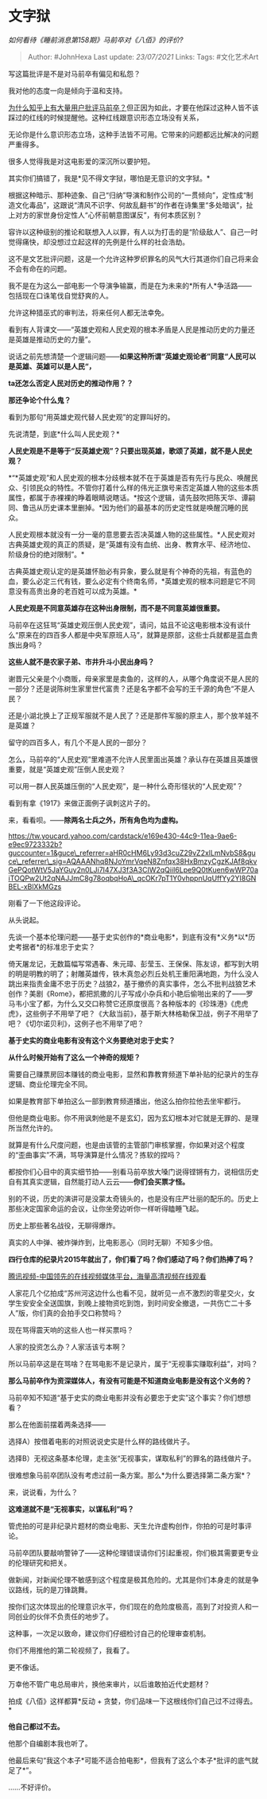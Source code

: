 * 文字狱
  :PROPERTIES:
  :CUSTOM_ID: 文字狱
  :END:

/如何看待《睡前消息第158期》马前卒对《八佰》的评价?/

#+BEGIN_QUOTE
  Author: #JohnHexa Last update: /23/07/2021/ Links: Tags: #文化艺术Art
#+END_QUOTE

写这篇批评是不是对马前卒有偏见和私怨？

我对他的态度一向是倾向于温和支持。

[[https://www.zhihu.com/question/53465053/answer/526045026][为什么知乎上有大量用户批评马前卒？]]但正因为如此，才要在他踩过这种人皆不该踩过的红线的时候提醒他。这种红线跟意识形态立场没有关系，

无论你是什么意识形态立场，这种手法皆不可用。它带来的问题都远比解决的问题严重得多。

很多人觉得我是对这电影爱的深沉所以要护短。

其实你们搞错了，我是*见不得文字狱，哪怕是无意识的文字狱。*

根据这种暗示、那种迹象、自己“归纳”导演和制作公司的“一贯倾向”，定性成“制造文化毒品”，这跟说“清风不识字、何故乱翻书”的作者在诗集里“多处暗讽”，扯上对方的家世身份定性人“心怀前朝意图谋反”，有何本质区别？

容许以这种级别的推论和联想入人以罪，有人以为打击的是“阶级敌人”、自己一时觉得痛快，却没想过立起这样的先例是什么样的社会浩劫。

这不是文艺批评问题，这是一个允许这种罗织罪名的风气大行其道你们自己将来会不会有命在的问题。

我不是在为这么一部电影一个导演争输赢，而是在为未来的*所有人*争活路------包括现在口诛笔伐自觉舒爽的人。

允许这种猎巫式的审判法，将来任何人都无法幸免。

看到有人背课文------“英雄史观和人民史观的根本矛盾是人民是推动历史的力量还是英雄是推动历史的力量”。

说话之前先想清楚一个逻辑问题------*如果这种所谓“英雄史观论者”同意“人民可以是英雄、英雄可以是人民“，*

*ta还怎么否定人民对历史的推动作用？？*

*那还争论个什么鬼？*

看到为那句“用英雄史观代替人民史观”的定罪叫好的。

先说清楚，到底*什么叫人民史观？*

*人民史观是不是等于“反英雄史观”？只要出现英雄，歌颂了英雄，就不是人民史观？*

*“*英雄史观”和人民史观的根本分歧根本就不在于英雄是否有先行与民众、唤醒民众、引领民众的特性。不管你打着什么样的伟光正旗号来否定英雄人物的这些本质属性，都属于赤裸裸的睁着眼睛说瞎话。*按这个逻辑，请先鼓吹把陈天华、谭嗣同、鲁迅从历史课本里删掉。*因为他们的最基本的历史定性就是唤醒沉睡的民众。

人民史观根本就没有一分一毫的意思要去否决英雄人物的这些属性。*人民史观对古典英雄史观的真正的质疑，是“英雄有没有血统、出身、教育水平、经济地位、阶级身份的绝对限制”。*

古典英雄史观认定的是英雄怀胎必有异象，要么就是有个神奇的先祖，有蓝色的血，要么必定三代有钱，要么必定有个终南名师，*英雄史观的根本问题是它不同意没有高贵出身的老百姓可以成为英雄。*

*人民史观是不同意英雄存在这种出身限制，而不是不同意英雄很重要。*

马前卒在这狂骂“英雄史观压倒人民史观”，请问，姑且不论这电影根本没有谈什么“原来在的四百多人都是中央军原班人马”，就算是原部，这些士兵就都是蓝血贵族出身吗？

*这些人就不是农家子弟、市井升斗小民出身吗？*

谢晋元父亲是个小商贩，母亲家里是卖鱼的，这样的人，从哪个角度说不是人民的一部分？还是说陈树生家里世代富贵？还是名字都不会写的王千源的角色“不是人民？

还是小湖北换上了正规军服就不是人民了？还是那件军服的原主人，那个放羊娃不是英雄？

留守的四百多人，有几个不是人民的一部分？

怎么，马前卒的“人民史观”里难道不允许人民里面出英雄？承认存在英雄且英雄很重要，就是“英雄史观”压倒人民史观？

可以用一群人民英雄压倒的“人民史观”，是一种什么奇形怪状的“人民史观”？

看到有拿《1917》来做正面例子讽刺这片子的。

来，看看呗。------*除两名士兵之外，所有角色均为虚构。*

[[https://link.zhihu.com/?target=https%3A//tw.youcard.yahoo.com/cardstack/e169e430-44c9-11ea-9ae6-e9ec9723332b%3Fguccounter%3D1%26guce_referrer%3DaHR0cHM6Ly93d3cuZ29vZ2xlLmNvbS8%26guce_referrer_sig%3DAQAAANhq8NJoYmrVqeN8Znfqx38HxBmzyCgzKJAf8qkvGePQotWtV5JaYGuy2n0LJi7I47XJ3f3A3CIW2qQiiI6Lpe9Q0tKuen6wWP70aiTOQPw2Ut2qNAJJmC8g78oqbqHoA_qcOKr7pT1Y0vhppnUqUffYy2YI8GNBEL-xBlXkMGzs][https://tw.youcard.yahoo.com/cardstack/e169e430-44c9-11ea-9ae6-e9ec9723332b?guccounter=1&guce\_referrer=aHR0cHM6Ly93d3cuZ29vZ2xlLmNvbS8&guce\_referrer\_sig=AQAAANhq8NJoYmrVqeN8Znfqx38HxBmzyCgzKJAf8qkvGePQotWtV5JaYGuy2n0LJi7I47XJ3f3A3CIW2qQiiI6Lpe9Q0tKuen6wWP70aiTOQPw2Ut2qNAJJmC8g78oqbqHoA\_qcOKr7pT1Y0vhppnUqUffYy2YI8GNBEL-xBlXkMGzs]]

刚看了一下他这段评论。

从头说起。

先谈一个基本伦理问题------基于史实创作的*商业电影*，到底有没有*义务*以*历史考据者*的标准忠于史实？

倚天屠龙记，无数篇幅写常遇春、朱元璋、彭莹玉、王保保、陈友谅，都写到大明的明是明教的明了；射雕英雄传，铁木真忽必烈丘处机王重阳满地跑，为什么没人跳出来指责金庸不忠于历史？战狼2，基于撤侨的真实事件，怎么不批判战狼艺术创作？美剧《Rome》，都把凯撒的儿子写成小杂兵和小艳后偷啪出来的了------罗马韦小宝了都，为什么又交口称赞它还原度很高？各种版本的《珍珠港》《虎虎虎》，这些例子不用举了吧？《大敌当前》，基于斯大林格勒保卫战，例子不用举了吧？《切尔诺贝利》，这例子也不用举了吧？

*基于史实的商业电影有没有这个义务要绝对忠于史实？*

*从什么时候开始有了这么一个神奇的规矩？*

需要自己赚票房回本赚钱的商业电影，显然和靠教育频道下单补贴的纪录片的生存逻辑、商业伦理完全不同。

如果是教育部下单拍这么一部到教育频道播出，他这么拍你拉他去坐牢都行。

但他是商业电影。你不用讽刺他是不是玄幻，因为玄幻根本对它就是无罪的、是理所当然允许的。

就算是有什么尺度问题，也是由该管的主管部门审核掌握，你如果对这个程度的“歪曲事实”不满，骂导演算是什么情况？拣软的捏吗？

都按你们心目中的真实细节拍------别看马前卒放大嗓门说得铿锵有力，说相信历史自有其真实逻辑，自然能打动人云云------*你们会买票才怪。*

别的不说，历史的演讲可是没蒙太奇镜头的，也是没有庄严壮丽的配乐的。历史上那些决定国家命运的会议，让你坐旁边听你一样听得瞌睡飞起。

历史上那些著名战役，无聊得爆炸。

真实的人中弹、被炸弹炸到，比电影恶心（同时无聊）不知多少倍。

*四行仓库的纪录片2015年就出了，你们看了吗？你们感动了吗？你们热捧了吗？*

[[https://link.zhihu.com/?target=http%3A//m.v.qq.com/page/z/0/r/z0017jbs3wr.html][腾讯视频-中国领先的在线视频媒体平台，海量高清视频在线观看]]

人家花几个亿拍成“苏州河这边什么也看不见，就听见一点不激烈的零星交火，女学生安安全全送国旗，到晚上接物资吃到饱，到时间安全撤退，一共伤亡二十多人”版，你们真的会拍手交口称赞吗？

现在骂得震天响的这些人也一样买票吗？

人家的投资怎么办？人家活该亏本啊？

所以马前卒这是在骂啥？在骂电影不是记录片，属于“无视事实赚取利益”，对吗？

*那么马前卒作为资深媒体人，有没有可能是不知道商业电影是没有这个义务的？*

马前卒知不知道“基于史实的商业电影并没有必要忠于史实”这个事实？你们想想看？

那么在他面前摆着两条选择------

选择A）按借着电影的对照说说史实是什么样的路线做片子。

选择B）无视这条基本伦理，走主张“无视事实，谋取私利”的罪名的路线做片子。

很难想象马前卒团队没有考虑过前一条方案。那么*为什么要选择第二条方案*？

来，说说看，为什么？

*这难道就不是“无视事实，以谋私利”吗？*

管虎拍的可是非纪录片题材的商业电影、天生允许虚构创作，你拍的可是时事评论。

马前卒团队要敲响警钟了------这种伦理错误请你们引起重视，你们极其需要更专业的伦理研究和把关。

做新闻，对新闻伦理不敏感到这个程度是极其危险的。尤其是你们本身走的就是争议路线，玩的是刀锋跳舞。

按你们这次体现出的伦理意识水平，你们现在的危险度极高，高到了对投资人和一同创业的伙伴不负责任的地步了。

这种事，一次足以致命，建议你们仔细检讨自己的伦理审查机制。

你们不用推他的第二轮视频了，我看了。

更不像话。

万幸他不管广电总局审片，换他来审片，以后谁敢拍近代史题材？

拍成《八佰》这样都算*反动 +
贪婪，你们品味一下这根线你们自己过不过得去。*

*他自己都过不去。*

他那个自编剧本我也听了。

他最后来句“我这个本子*可能不适合拍电影*，但我有了这么个本子*批评的底气就足了*”。

......不好评价。
